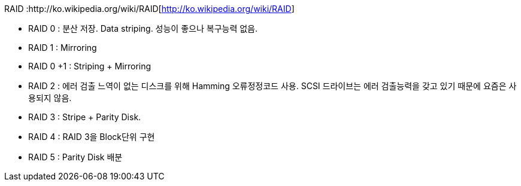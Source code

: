 RAID :http://ko.wikipedia.org/wiki/RAID[http://ko.wikipedia.org/wiki/RAID]

* RAID 0 : 분산 저장. Data striping. 성능이 좋으나 복구능력 없음.
* RAID 1 : Mirroring
* RAID 0 +1 : Striping + Mirroring
* RAID 2 : 에러 검출 느역이 없는 디스크를 위해 Hamming 오류정정코드 사용. SCSI 드라이브는 에러 검출능력을 갖고 있기 때문에 요즘은 사용되지 않음.
* RAID 3 : Stripe + Parity Disk. 
* RAID 4 : RAID 3을 Block단위 구현
* RAID 5 : Parity Disk 배분  
